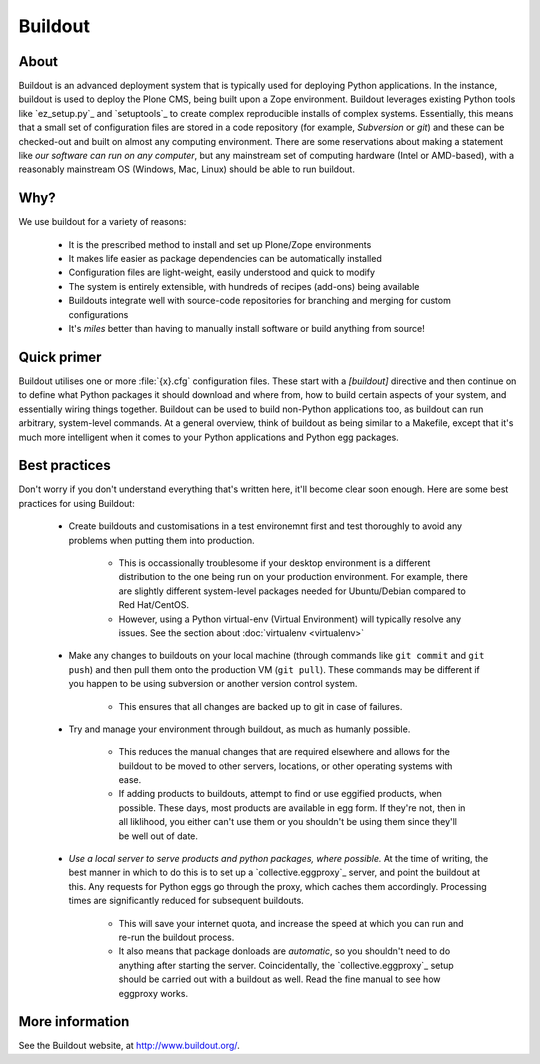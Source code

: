 Buildout
========

About
-----

Buildout is an advanced deployment system that is typically used for deploying Python applications.  In the instance, buildout is used to deploy the Plone CMS, being built upon a Zope environment. Buildout leverages  existing Python tools like `ez_setup.py`_ and `setuptools`_ to create complex reproducible installs of complex systems.  Essentially, this means that a small set of configuration files are stored in a code repository (for example, `Subversion` or `git`) and these can be checked-out and built on almost any computing environment.  There are some reservations about making a statement like `our software can run on any computer`, but any mainstream set of computing hardware (Intel or AMD-based), with a reasonably mainstream OS (Windows, Mac, Linux) should be able to run buildout.

Why?
----

We use buildout for a variety of reasons:

 * It is the prescribed method to install and set up Plone/Zope environments
 * It makes life easier as package dependencies can be automatically installed
 * Configuration files are light-weight, easily understood and quick to modify
 * The system is entirely extensible, with hundreds of recipes (add-ons) being available
 * Buildouts integrate well with source-code repositories for branching and merging for custom configurations
 * It's *miles* better than having to manually install software or build anything from source!

Quick primer
------------

Buildout utilises one or more :file:`{x}.cfg` configuration files.  These start with a `[buildout]` directive and then continue on to define what Python packages it should download and where from, how to build certain aspects of your system, and essentially wiring things together.  Buildout can be used to build non-Python applications too, as buildout can run arbitrary, system-level commands.  At a general overview, think of buildout as being similar to a Makefile, except that it's much more intelligent when it comes to your Python applications and Python egg packages.

Best practices
--------------

Don't worry if you don't understand everything that's written here, it'll become clear soon enough.  Here are some best practices for using Buildout: 

 * Create buildouts and customisations in a test environemnt first and test thoroughly to avoid any problems when putting them into production.

     * This is occassionally troublesome if your desktop environment is a different distribution to the one being run on your production environment.  For example, there are slightly different system-level packages needed for Ubuntu/Debian compared to Red Hat/CentOS.
     * However, using a Python virtual-env (Virtual Environment) will typically resolve any issues.  See the section about :doc:`virtualenv <virtualenv>`

 * Make any changes to buildouts on your local machine (through commands like ``git commit`` and ``git push``) and then pull them onto the production VM (``git pull``).  These commands may be different if you happen to be using subversion or another version control system.

     * This ensures that all changes are backed up to git in case of failures.

 * Try and manage your environment through buildout, as much as humanly possible.

     * This reduces the manual changes that are required elsewhere and allows for the buildout to be moved to other servers, locations, or other operating systems with ease.
     * If adding products to buildouts, attempt to find or use eggified products, when possible.  These days, most products are available in egg form.  If they're not, then in all liklihood, you either can't use them or you shouldn't be using them since they'll be well out of date.

 *  *Use a local server to serve products and python packages, where possible.*  At the time of writing, the best manner in which to do this is to set up a `collective.eggproxy`_ server, and point the buildout at this.  Any requests for Python eggs go through the proxy, which caches them accordingly.  Processing times are significantly reduced for subsequent buildouts.

     * This will save your internet quota, and increase the speed at which you can run and re-run the buildout process.
     * It also means that package donloads are *automatic*, so you shouldn't need to do anything after starting the server.  Coincidentally, the `collective.eggproxy`_ setup should be carried out with a buildout as well.  Read the fine manual to see how eggproxy works.

More information
----------------

See the Buildout website, at http://www.buildout.org/.

